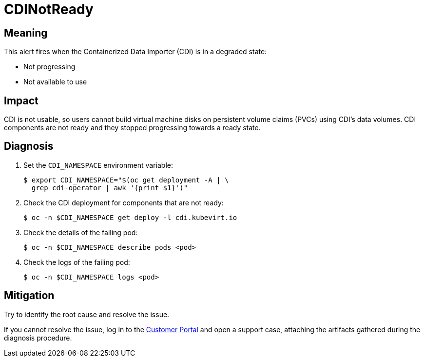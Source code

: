 // Module included in the following assemblies:
//
// * virt/logging_events_monitoring/virt-runbooks.adoc

:_content-type: REFERENCE
[id="virt-runbook-cdinotready_{context}"]
= CDINotReady

// Edited by davozeni, 10.11.2022

[discrete]
[id="meaning-cdinotready_{context}"]
== Meaning

This alert fires when the Containerized Data Importer (CDI) is in
a degraded state:

* Not progressing
* Not available to use

[discrete]
[id="impact-cdinotready_{context}"]
== Impact

CDI is not usable, so users cannot build virtual machine disks on
persistent volume claims (PVCs) using CDI's data volumes.
CDI components are not ready and they stopped progressing towards
a ready state.

[discrete]
[id="diagnosis-cdinotready_{context}"]
== Diagnosis

. Set the `CDI_NAMESPACE` environment variable:
+
[source,terminal]
----
$ export CDI_NAMESPACE="$(oc get deployment -A | \
  grep cdi-operator | awk '{print $1}')"
----

. Check the CDI deployment for components that are not ready:
+
[source,terminal]
----
$ oc -n $CDI_NAMESPACE get deploy -l cdi.kubevirt.io
----

. Check the details of the failing pod:
+
[source,terminal]
----
$ oc -n $CDI_NAMESPACE describe pods <pod>
----

. Check the logs of the failing pod:
+
[source,terminal]
----
$ oc -n $CDI_NAMESPACE logs <pod>
----

[discrete]
[id="mitigation-cdinotready_{context}"]
== Mitigation

Try to identify the root cause and resolve the issue.

If you cannot resolve the issue, log in to the
link:https://access.redhat.com[Customer Portal] and open a support case,
attaching the artifacts gathered during the diagnosis procedure.
